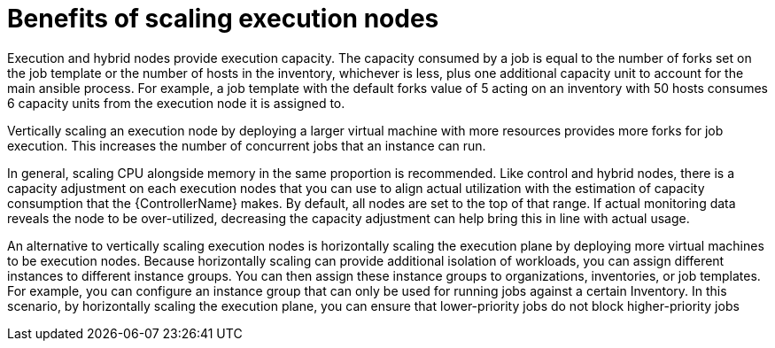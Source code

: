 [id="ref-scaling-execution-nodes"]

= Benefits of scaling execution nodes

Execution and hybrid nodes provide execution capacity. The capacity consumed by a job is equal to the number of forks set on the job template or the number of hosts in the inventory, whichever is less, plus one additional capacity unit to account for the main ansible process. For example, a job template with the default forks value of 5 acting on an inventory with 50 hosts consumes 6 capacity units from the execution node it is assigned to.

Vertically scaling an execution node by deploying a larger virtual machine with more resources provides more forks for job execution. This increases the number of concurrent jobs that an instance can run. 

In general, scaling CPU alongside memory in the same proportion is recommended. Like control and hybrid nodes, there is a capacity adjustment on each execution nodes that you can use to align actual utilization with the estimation of capacity consumption that the {ControllerName} makes. By default, all nodes are set to the top of that range. If actual monitoring data reveals the node to be over-utilized, decreasing the capacity adjustment can help bring this in line with actual usage.

An alternative to vertically scaling execution nodes is horizontally scaling the execution plane by deploying more virtual machines to be execution nodes. Because horizontally scaling can provide additional isolation of workloads, you can assign different instances to different instance groups. You can then assign these instance groups to organizations, inventories, or job templates. For example, you can configure an instance group that can only be used for running jobs against a certain Inventory. In this scenario, by horizontally scaling the execution plane, you can ensure that lower-priority jobs do not block higher-priority jobs 
